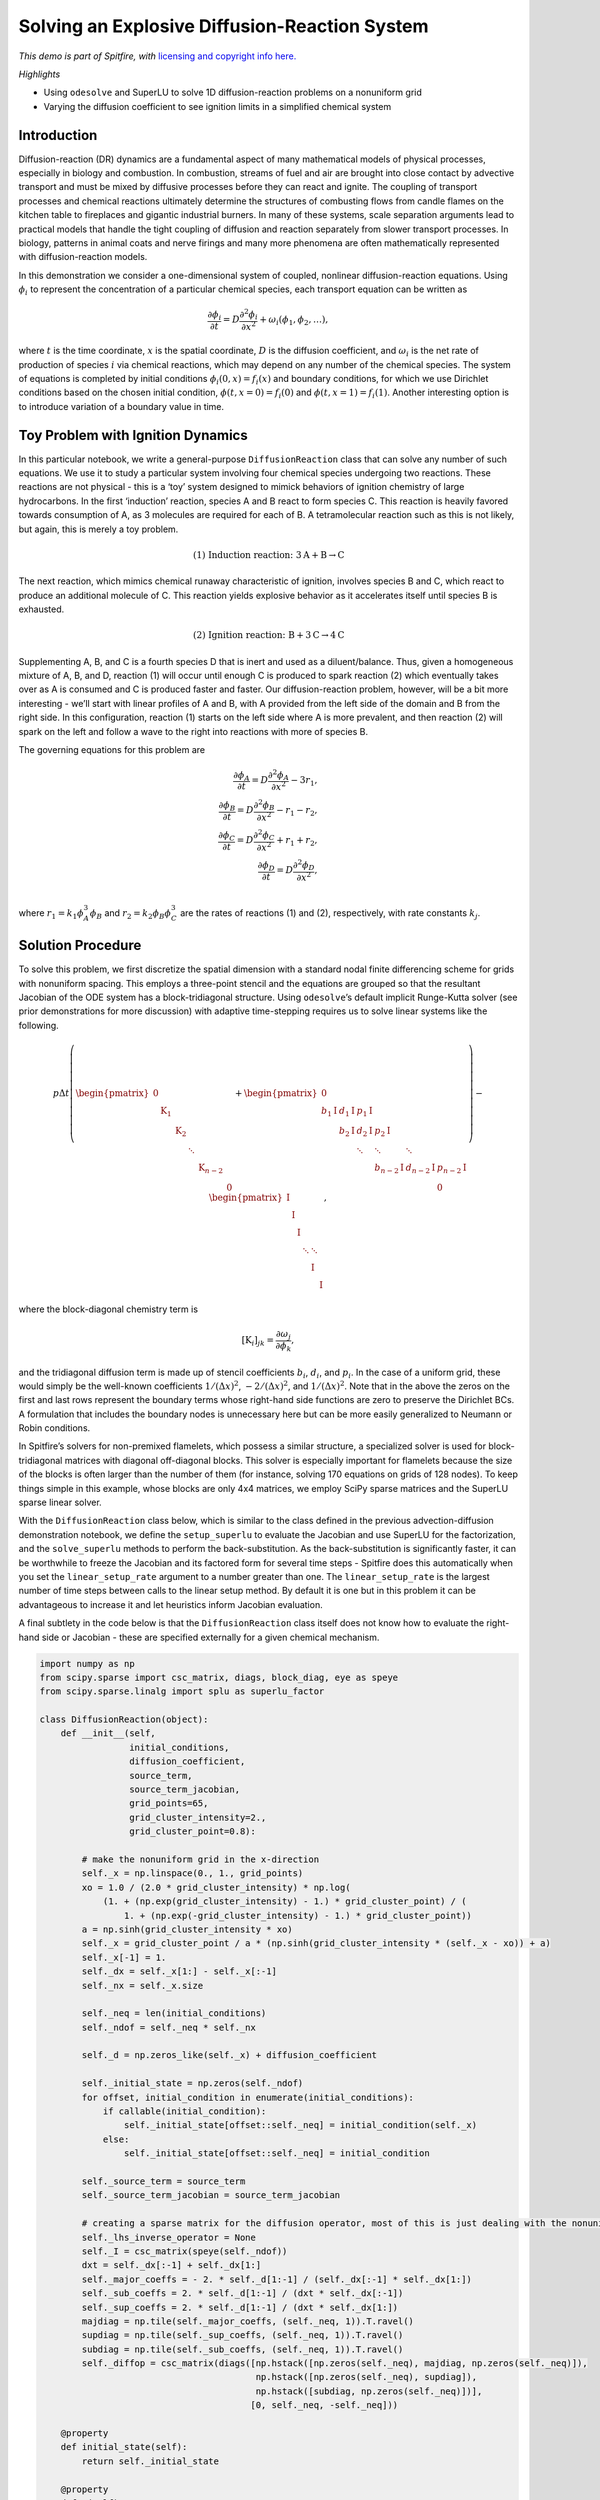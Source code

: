 Solving an Explosive Diffusion-Reaction System
==============================================

*This demo is part of Spitfire, with* `licensing and copyright info
here. <https://github.com/sandialabs/Spitfire/blob/master/license.md>`__

*Highlights*

-  Using ``odesolve`` and SuperLU to solve 1D diffusion-reaction
   problems on a nonuniform grid
-  Varying the diffusion coefficient to see ignition limits in a
   simplified chemical system

Introduction
------------

Diffusion-reaction (DR) dynamics are a fundamental aspect of many
mathematical models of physical processes, especially in biology and
combustion. In combustion, streams of fuel and air are brought into
close contact by advective transport and must be mixed by diffusive
processes before they can react and ignite. The coupling of transport
processes and chemical reactions ultimately determine the structures of
combusting flows from candle flames on the kitchen table to fireplaces
and gigantic industrial burners. In many of these systems, scale
separation arguments lead to practical models that handle the tight
coupling of diffusion and reaction separately from slower transport
processes. In biology, patterns in animal coats and nerve firings and
many more phenomena are often mathematically represented with
diffusion-reaction models.

In this demonstration we consider a one-dimensional system of coupled,
nonlinear diffusion-reaction equations. Using :math:`\phi_i` to
represent the concentration of a particular chemical species, each
transport equation can be written as

.. math::


   \frac{\partial\phi_i}{\partial t} = D\frac{\partial^2\phi_i}{\partial x^2} + \omega_i(\phi_1,\phi_2,\ldots),

where :math:`t` is the time coordinate, :math:`x` is the spatial
coordinate, :math:`D` is the diffusion coefficient, and :math:`\omega_i`
is the net rate of production of species :math:`i` via chemical
reactions, which may depend on any number of the chemical species. The
system of equations is completed by initial conditions
:math:`\phi_i(0,x)=f_i(x)` and boundary conditions, for which we use
Dirichlet conditions based on the chosen initial condition,
:math:`\phi(t,x=0)=f_i(0)` and :math:`\phi(t,x=1)=f_i(1)`. Another
interesting option is to introduce variation of a boundary value in
time.

Toy Problem with Ignition Dynamics
----------------------------------

In this particular notebook, we write a general-purpose
``DiffusionReaction`` class that can solve any number of such equations.
We use it to study a particular system involving four chemical species
undergoing two reactions. These reactions are not physical - this is a
‘toy’ system designed to mimick behaviors of ignition chemistry of large
hydrocarbons. In the first ‘induction’ reaction, species A and B react
to form species C. This reaction is heavily favored towards consumption
of A, as 3 molecules are required for each of B. A tetramolecular
reaction such as this is not likely, but again, this is merely a toy
problem.

.. math::


   \text{(1) Induction reaction: } 3\mathrm{A} + \mathrm{B} \to \mathrm{C}

The next reaction, which mimics chemical runaway characteristic of
ignition, involves species B and C, which react to produce an additional
molecule of C. This reaction yields explosive behavior as it accelerates
itself until species B is exhausted.

.. math::


   \text{(2) Ignition reaction: } \mathrm{B} + 3\mathrm{C} \to 4\mathrm{C}

Supplementing A, B, and C is a fourth species D that is inert and used
as a diluent/balance. Thus, given a homogeneous mixture of A, B, and D,
reaction (1) will occur until enough C is produced to spark reaction (2)
which eventually takes over as A is consumed and C is produced faster
and faster. Our diffusion-reaction problem, however, will be a bit more
interesting - we’ll start with linear profiles of A and B, with A
provided from the left side of the domain and B from the right side. In
this configuration, reaction (1) starts on the left side where A is more
prevalent, and then reaction (2) will spark on the left and follow a
wave to the right into reactions with more of species B.

The governing equations for this problem are

.. math::


   \frac{\partial\phi_A}{\partial t} = D\frac{\partial^2\phi_A}{\partial x^2} - 3r_1, \\
   \frac{\partial\phi_B}{\partial t} = D\frac{\partial^2\phi_B}{\partial x^2} - r_1 - r_2, \\
   \frac{\partial\phi_C}{\partial t} = D\frac{\partial^2\phi_C}{\partial x^2} + r_1 + r_2, \\
   \frac{\partial\phi_D}{\partial t} = D\frac{\partial^2\phi_D}{\partial x^2}, \\

where :math:`r_1 = k_1 \phi_A^3 \phi_B` and
:math:`r_2 = k_2 \phi_B \phi_C^3` are the rates of reactions (1) and
(2), respectively, with rate constants :math:`k_j`.

Solution Procedure
------------------

To solve this problem, we first discretize the spatial dimension with a
standard nodal finite differencing scheme for grids with nonuniform
spacing. This employs a three-point stencil and the equations are
grouped so that the resultant Jacobian of the ODE system has a
block-tridiagonal structure. Using ``odesolve``\ ’s default implicit
Runge-Kutta solver (see prior demonstrations for more discussion) with
adaptive time-stepping requires us to solve linear systems like the
following.

.. math::


   p
   \Delta t
   \left(
   \begin{pmatrix}
   \mathrm{0} \\
   & \mathrm{K}_1 \\
   & & \mathrm{K}_2 \\
   & & & \ddots  \\
   & & & & \mathrm{K}_{n-2} \\
   & & & & & \mathrm{0}
   \end{pmatrix}
   +
   \begin{pmatrix}
   \mathrm{0} \\
   b_1\mathrm{I} & d_1\mathrm{I} & p_1\mathrm{I} \\
   & b_2\mathrm{I} & d_2\mathrm{I} & p_2\mathrm{I} \\
   & & \ddots & \ddots & \ddots \\
   & & & b_{n-2}\mathrm{I} & d_{n-2}\mathrm{I} & p_{n-2}\mathrm{I} \\
   & & & & & \mathrm{0}
   \end{pmatrix}
   \right)
   -
   \begin{pmatrix}
   \mathrm{I} \\
     & \mathrm{I} \\
   & & \mathrm{I} \\
   & & & \ddots & \ddots \\
   & & & & \mathrm{I} & \\
   & & & & & \mathrm{I}
   \end{pmatrix},

where the block-diagonal chemistry term is

.. math::


   [\mathrm{K}_i]_{jk} = \frac{\partial \omega_j}{\partial \phi_k},

and the tridiagonal diffusion term is made up of stencil coefficients
:math:`b_i`, :math:`d_i`, and :math:`p_i`. In the case of a uniform
grid, these would simply be the well-known coefficients
:math:`1/(\Delta x)^2`, :math:`-2/(\Delta x)^2`, and
:math:`1/(\Delta x)^2`. Note that in the above the zeros on the first
and last rows represent the boundary terms whose right-hand side
functions are zero to preserve the Dirichlet BCs. A formulation that
includes the boundary nodes is unnecessary here but can be more easily
generalized to Neumann or Robin conditions.

In Spitfire’s solvers for non-premixed flamelets, which possess a
similar structure, a specialized solver is used for block-tridiagonal
matrices with diagonal off-diagonal blocks. This solver is especially
important for flamelets because the size of the blocks is often larger
than the number of them (for instance, solving 170 equations on grids of
128 nodes). To keep things simple in this example, whose blocks are only
4x4 matrices, we employ SciPy sparse matrices and the SuperLU sparse
linear solver.

With the ``DiffusionReaction`` class below, which is similar to the
class defined in the previous advection-diffusion demonstration
notebook, we define the ``setup_superlu`` to evaluate the Jacobian and
use SuperLU for the factorization, and the ``solve_superlu`` methods to
perform the back-substitution. As the back-substitution is significantly
faster, it can be worthwhile to freeze the Jacobian and its factored
form for several time steps - Spitfire does this automatically when you
set the ``linear_setup_rate`` argument to a number greater than one. The
``linear_setup_rate`` is the largest number of time steps between calls
to the linear setup method. By default it is one but in this problem it
can be advantageous to increase it and let heuristics inform Jacobian
evaluation.

A final subtlety in the code below is that the ``DiffusionReaction``
class itself does not know how to evaluate the right-hand side or
Jacobian - these are specified externally for a given chemical
mechanism.

.. code:: ipython3

    import numpy as np
    from scipy.sparse import csc_matrix, diags, block_diag, eye as speye
    from scipy.sparse.linalg import splu as superlu_factor
    
    class DiffusionReaction(object):
        def __init__(self,
                     initial_conditions,
                     diffusion_coefficient,
                     source_term,
                     source_term_jacobian,
                     grid_points=65,
                     grid_cluster_intensity=2.,
                     grid_cluster_point=0.8):
    
            # make the nonuniform grid in the x-direction
            self._x = np.linspace(0., 1., grid_points)
            xo = 1.0 / (2.0 * grid_cluster_intensity) * np.log(
                (1. + (np.exp(grid_cluster_intensity) - 1.) * grid_cluster_point) / (
                    1. + (np.exp(-grid_cluster_intensity) - 1.) * grid_cluster_point))
            a = np.sinh(grid_cluster_intensity * xo)
            self._x = grid_cluster_point / a * (np.sinh(grid_cluster_intensity * (self._x - xo)) + a)
            self._x[-1] = 1.
            self._dx = self._x[1:] - self._x[:-1]
            self._nx = self._x.size
            
            self._neq = len(initial_conditions)
            self._ndof = self._neq * self._nx
            
            self._d = np.zeros_like(self._x) + diffusion_coefficient
            
            self._initial_state = np.zeros(self._ndof)
            for offset, initial_condition in enumerate(initial_conditions):
                if callable(initial_condition):
                    self._initial_state[offset::self._neq] = initial_condition(self._x)
                else:
                    self._initial_state[offset::self._neq] = initial_condition
    
            self._source_term = source_term
            self._source_term_jacobian = source_term_jacobian
    
            # creating a sparse matrix for the diffusion operator, most of this is just dealing with the nonuniform grid
            self._lhs_inverse_operator = None
            self._I = csc_matrix(speye(self._ndof))
            dxt = self._dx[:-1] + self._dx[1:]
            self._major_coeffs = - 2. * self._d[1:-1] / (self._dx[:-1] * self._dx[1:])
            self._sub_coeffs = 2. * self._d[1:-1] / (dxt * self._dx[:-1])
            self._sup_coeffs = 2. * self._d[1:-1] / (dxt * self._dx[1:])
            majdiag = np.tile(self._major_coeffs, (self._neq, 1)).T.ravel()
            supdiag = np.tile(self._sup_coeffs, (self._neq, 1)).T.ravel()
            subdiag = np.tile(self._sub_coeffs, (self._neq, 1)).T.ravel()
            self._diffop = csc_matrix(diags([np.hstack([np.zeros(self._neq), majdiag, np.zeros(self._neq)]), 
                                             np.hstack([np.zeros(self._neq), supdiag]), 
                                             np.hstack([subdiag, np.zeros(self._neq)])], 
                                            [0, self._neq, -self._neq]))
    
        @property
        def initial_state(self):
            return self._initial_state
        
        @property
        def x(self):
            return self._x
        
        def right_hand_side(self, t, state):
            rhs = self._source_term(t, state) + self._diffop.dot(state)
            return rhs
    
        def setup_superlu(self, t, state, prefactor):
            jac = self._source_term_jacobian(t, state) + self._diffop
            self._lhs_inverse_operator = superlu_factor(prefactor * jac - self._I)
    
        def solve_superlu(self, residual):
            return self._lhs_inverse_operator.solve(residual), 1, True

Source Term Expressions
~~~~~~~~~~~~~~~~~~~~~~~

These functions evaluate the reaction rate and sensitivities for
:math:`r_1 = k_1 \phi_A^3 \phi_B` and :math:`r_2 = k_2 \phi_B \phi_C^3`,
summing the terms into the chemical contribution to the right-hand side
according to reaction stoichiometry.

.. code:: ipython3

    def source_term(t, c, k_1, k_2):
        neq = 4
        rhs = np.zeros_like(c)
        c_a = c[neq:-neq:neq]
        c_b = c[neq+1:-neq:neq]
        c_c = c[neq+2:-neq:neq]
        c_d = c[neq+3:-neq:neq]
        q_1 = k_1 * c_a * c_a * c_a * c_b
        q_2 = k_2 * c_b * c_c * c_c * c_c
        rhs[4:-4:4] = -3. * q_1
        rhs[5:-4:4] = -q_1 - q_2
        rhs[6:-4:4] =  q_1 + q_2
        rhs[7:-4:4] = 0.
        return rhs
    
    def source_term_jacobian(t, c, k_1, k_2):
        neq = 4
        c_a = c[neq:-neq:neq]
        c_b = c[neq+1:-neq:neq]
        c_c = c[neq+2:-neq:neq]
        c_d = c[neq+3:-neq:neq]
        dq1_ca = k_1 * 3. * c_a * c_a * c_b
        dq1_cb = k_1 * c_a * c_a * c_a
        dq1_cc = 0.
        dq1_cd = 0.
        dq2_ca = 0.
        dq2_cb = k_2 * c_c * c_c * c_c
        dq2_cc = 3. * k_2 * c_b * c_c * c_c
        dq2_cd = 0.
        
        karray = np.zeros((c.size // 4, 4, 4))
         
        karray[1:-1, 0, 0] = -3. * dq1_ca
        karray[1:-1, 0, 1] = -3. * dq1_cb
        karray[1:-1, 0, 2] =  dq1_cc
        karray[1:-1, 0, 3] =  dq1_cd
        
        karray[1:-1, 1, 0] = -dq1_ca - dq2_ca
        karray[1:-1, 1, 1] = -dq1_cb - dq2_cb
        karray[1:-1, 1, 2] = -dq1_cc - dq2_cc
        karray[1:-1, 1, 3] = -dq1_cc - dq2_cc
        
        karray[1:-1, 2, 0] = dq1_ca + dq2_ca
        karray[1:-1, 2, 1] = dq1_cb + dq2_cb
        karray[1:-1, 2, 2] = dq1_cc + dq2_cc
        karray[1:-1, 2, 3] = dq1_cd + dq2_cd
        
        karray[1:-1, 3, 0] = 0.
        karray[1:-1, 3, 1] = 0.
        karray[1:-1, 3, 2] = 0.
        karray[1:-1, 3, 3] = 0.
        
        kjac = block_diag(karray, format='csc')
        
        return kjac

Ignition Dynamics
-----------------

Now we’re ready to solve the system with ``odesolve``. The reaction rate
constants are specified below and the ``src`` and ``jac`` methods alias
the source terms and sensitivities above. This case is run until the
steady state is identified (small residual norm) and the state at every
time step is saved. The default PI controller used by Spitfire has too
high of a target error to run this case, so we specify a lower value
below. Finally, the ``show_solver_stats_in_situ`` keyword turns on the
extra logger output of nonlinear and linear convergence rates along with
the average number of steps taken per Jacobian evaluation and
factorization.

.. code:: ipython3

    from spitfire import PIController, odesolve
    
    k_1 = 0.5
    k_2 = 2.e2
    
    src = lambda t, y: source_term(t, y, k_1, k_2)
    jac = lambda t, y: source_term_jacobian(t, y, k_1, k_2)
    
    ics = [lambda x: 0.8 * (1. - x), 
           lambda x: 0.7 * x,
           0.,
           lambda x: 0.3 * x]
    
    D = 0.01
    model = DiffusionReaction(ics, D, src, jac, grid_points=256)
    
    t, q = odesolve(model.right_hand_side,
                    model.initial_state,
                    stop_at_steady=True,
                    save_each_step=True,
                    linear_setup=model.setup_superlu,
                    linear_solve=model.solve_superlu,
                    step_size=PIController(target_error=1.e-8),
                    linear_setup_rate=20,
                    verbose=True,
                    log_rate=100,
                    show_solver_stats_in_situ=True)


.. parsed-literal::

    
     2024-03-15 14:42 : Spitfire running case with method: Kennedy/Carpenter ESDIRK64
    
    |number of  | simulation | time step  | nlin. iter | lin. iter  | steps      | diff. eqn. | total cpu  | cput per |
    |time steps | time (s)   | size (s)   | per step   | per nlin.  | per Jac.   | |residual| | time (s)   | step (ms)|
    ------------------------------------------------------------------------------------------------------------------|
    | 100       | 1.41e+01   | 1.86e-02   | 15.98      | 1.00       | 1.10       | 6.89e-01   | 6.31e-01   | 6.31e+00 |
    | 200       | 1.49e+01   | 6.46e-03   | 24.66      | 1.00       | 2.08       | 1.67e+00   | 1.12e+00   | 5.60e+00 |
    
    Integration successfully completed!
    
    Statistics:
    - number of time steps : 285
    - final simulation time: 67.50370308364087
    - smallest time step   : 0.001
    - average time step    : 0.23685509853909079
    - largest time step    : 4.6036175764439715
    
      CPU time
    - total    (s) : 1.626761e+00
    - per step (ms): 5.707932e+00
    
      Nonlinear iterations
    - total   : 6394
    - per step: 22.4
    
      Linear iterations
    - total     : 6394
    - per step  : 22.4
    - per nliter: 1.0
    
      Jacobian setups
    - total     : 167
    - steps per : 1.7
    - nliter per: 38.3
    - liter per : 38.3
    
     2024-03-15 14:42 : Spitfire finished in 1.62676050e+00 seconds!
    


Results
~~~~~~~

The slider animation below shows the concentration profiles of each
species in addition to the normalized rate of the chemical production of
species C. As discussed above, the induction reaction produces C early
on in A-rich mixtures around :math:`x=0.2` followed by a wave of C
production up the :math:`x`-coordinate into the B-rich right side.

.. code:: ipython3

    import matplotlib.pyplot as plt
    from ipywidgets import interact, widgets
    
    lA, = plt.plot(model.x, q[0, 0::4], label='$\phi_A$')
    lB, = plt.plot(model.x, q[0, 1::4], label='$\phi_B$')
    lC, = plt.plot(model.x, q[0, 2::4], label='$\phi_C$')
    lD, = plt.plot(model.x, q[0, 3::4], label='$\phi_D$')
    rC = source_term(0, q[0, :].ravel(), k_1, k_2)[2::4]
    lR, = plt.plot(model.x, rC / np.max(rC), ':', label='$\omega_C/\max(\omega_C)$')
    plt.xlim([model.x[0], model.x[-1]])
    plt.ylim([0., 1.])
    plt.grid()
    plt.xlabel('x')
    plt.ylabel('concentration')
    plt.legend(bbox_to_anchor=(1.04,0.5), loc="center left", borderaxespad=0)
    plt.title(f't = {t[0]:.2f}')
    plt.tight_layout()
    
    def f(it):
        plt.title(f't = {t[it]:.2f}')
        lA.set_ydata(q[it, 0::4])
        lB.set_ydata(q[it, 1::4])
        lC.set_ydata(q[it, 2::4])
        lD.set_ydata(q[it, 3::4])
        rC = source_term(0, q[it, :].ravel(), k_1, k_2)[2::4]
        lR.set_ydata(rC / np.max(rC))
    
    # interact(f, it=widgets.IntSlider(min=0, max=t.size-1, step=1, value=0));



.. image:: implicit_diffusion_reaction_files/implicit_diffusion_reaction_7_0.png


The following contour plot shows the concentration of C in the
:math:`(x,t)` plane in addition to the locations of the maximum reaction
rates and maximum production rate of C as they vary through time. This
further confirms that the induction reaction dominates C production
early on and that it shifts to follow the ignition reaction later.

.. code:: ipython3

    from matplotlib.colors import LogNorm
    
    C = q[:, 2::4]
    xC = np.zeros_like(t)
    x1 = np.zeros_like(t)
    x2 = np.zeros_like(t)
    for i in range(t.size):
        rateC = source_term(0, q[i, :].ravel(), k_1, k_2)[2::4]
        c_a = q[i, :].ravel()[0::4]
        c_b = q[i, :].ravel()[1::4]
        c_c = q[i, :].ravel()[2::4]
        q_1 = k_1 * c_a * c_a * c_a * c_b
        q_2 = k_2 * c_b * c_c * c_c * c_c
        xC[i] = model.x[np.argmax(rateC)]
        x1[i] = model.x[np.argmax(q_1)]
        x2[i] = model.x[np.argmax(q_2)]
    
    plt.contourf(model.x, t, C+1e-16, np.logspace(-3, 0, 28), cmap='inferno', norm=LogNorm(1.e-3, 1))
    plt.colorbar()
    plt.plot(x1, t, 'w-', label='max rate rxn 1')
    plt.plot(x2, t, 'g-', label='max rate rxn 2')
    plt.plot(xC, t, 'k--', label='max prod rate C')
    plt.title('color = concentration of C')
    plt.xlabel('x')
    plt.ylabel('t')
    plt.legend(bbox_to_anchor=(1.2,0.8), loc="center left", borderaxespad=0)
    plt.tight_layout()
    plt.show()



.. image:: implicit_diffusion_reaction_files/implicit_diffusion_reaction_9_0.png


Ignition Limits
---------------

Now we solve the problem across a range of diffusion coefficients to see
its impact on the ignition dynamics. In order to simpify animating the
range of solutions we specify the list of output times for each
solution.

.. code:: ipython3

    times = np.hstack((np.linspace(0, 40, 101), 60., 80.))
    sol_dict = dict()
    
    for D in [0.005, 0.01, 0.015, 0.02, 0.025, 0.03]:
        model = DiffusionReaction(ics, D, src, jac)
        q = odesolve(model.right_hand_side,
                     model.initial_state,
                     times,
                     linear_setup=model.setup_superlu,
                     linear_solve=model.solve_superlu,
                     step_size=PIController(target_error=1.e-8),
                     linear_setup_rate=20,
                     verbose=False,
                     log_rate=100,
                     show_solver_stats_in_situ=True)
        print(f'completed D = {D:.3f}')
        sol_dict[D] = np.copy(q)


.. parsed-literal::

    completed D = 0.005
    completed D = 0.010
    completed D = 0.015
    completed D = 0.020
    completed D = 0.025
    completed D = 0.030


The animation below shows that at :math:`D=0.025` and :math:`D=0.03` the
system fails to ignite as a critical concentration of species C is
unable to develop, being diffused away to form an equilibrium below the
value needed for reaction (2) to accelerate and ignite. The reason the
output times above are extended to 80 seconds is simply to ensure that
these systems are indeed not igniting.

.. code:: ipython3

    l_dict = dict()
    for D in sol_dict:
        l_dict[D], = plt.plot(model.x, sol_dict[D][0, 2::4], label=f'{D:.3f}')
    plt.xlim([model.x[0], model.x[-1]])
    plt.ylim([0., 1.])
    plt.grid()
    plt.xlabel('x')
    plt.ylabel('concentration of C')
    plt.legend(bbox_to_anchor=(1.04,0.5), loc="center left", borderaxespad=0)
    plt.title(f't = {times[0]:.2f}')
    plt.tight_layout()
    
    def f(it):
        plt.title(f't = {times[it]:.2f}')
        for D in sol_dict:
            l_dict[D].set_ydata(sol_dict[D][it, 2::4])
    
    # interact(f, it=widgets.IntSlider(min=0, max=times.size-1, step=1, value=0));



.. image:: implicit_diffusion_reaction_files/implicit_diffusion_reaction_13_0.png


Another way to visualize ignition is to show the time history of the
mean value of :math:`\phi_C`, which is shown below along with its time
derivative to demonstrate the effect of the diffusion coefficient on the
ignition delay.

.. code:: ipython3

    fig, axarray = plt.subplots(2, 1, sharex=True)
    
    for D in sol_dict:
        qCmean = np.mean(sol_dict[D][:, 2::4], axis=1)
        dt = times[1:] - times[:-1]
        axarray[0].plot(times, qCmean, label=f'D={D:.3f}')
        axarray[1].plot(times[1:], (qCmean[1:] - qCmean[:-1]) / dt, '-', label=f'D={D:.3f}')
    axarray[1].set_xlabel('t')
    axarray[0].set_ylabel('<C>')
    axarray[1].set_ylabel('d<C>/dt')
    axarray[0].legend(loc='best')
    axarray[1].legend(loc='best')
    axarray[0].grid()
    axarray[1].grid()
    plt.show()



.. image:: implicit_diffusion_reaction_files/implicit_diffusion_reaction_15_0.png


Conclusions
-----------

We’ve used Spitfire’s ``odesolve`` method along with SciPy sparse matrix
operators and SuperLU to study a four-species diffusion-reaction system
that mimicks ignition chemistry of hydrocarbon-air mixtures.

